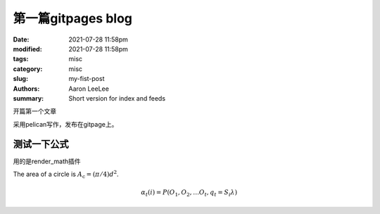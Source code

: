 第一篇gitpages blog
#######################

:date: 2021-07-28 11:58pm
:modified: 2021-07-28 11:58pm
:tags: misc
:category: misc
:slug: my-fist-post
:authors: Aaron LeeLee
:summary: Short version for index and feeds

开篇第一个文章

采用pelican写作，发布在gitpage上。


测试一下公式
=============
用的是render_math插件

The area of a circle is :math:`A_\text{c} = (\pi/4) d^2`.

.. math::

  α_t(i) = P(O_1, O_2, … O_t, q_t = S_i λ)
